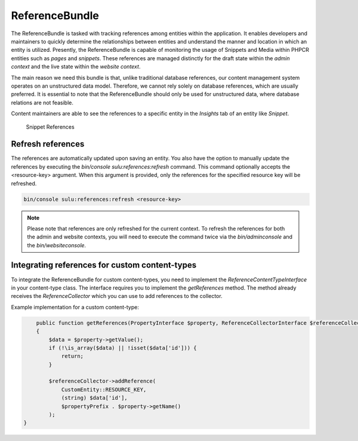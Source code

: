 ReferenceBundle
===============

The ReferenceBundle is tasked with tracking references among entities within the application.
It enables developers and maintainers to quickly determine the relationships between entities and understand the manner
and location in which an entity is utilized. Presently, the ReferenceBundle is capable of monitoring the usage of Snippets and
Media within PHPCR entities such as `pages` and `snippets`. These references are managed distinctly for the draft
state within the `admin context` and the live state within the `website context`.

The main reason we need this bundle is that, unlike traditional database references, our content management system
operates on an unstructured data model. Therefore, we cannot rely solely on database references, which are usually preferred.
It is essential to note that the ReferenceBundle should only be used for unstructured data, where database relations are
not feasible.

Content maintainers are able to see the references to a specific entity in the `Insights` tab of an entity like `Snippet`.

.. figure:: ../img/snippet-insights.png
    :alt: Snippet References

    Snippet References

Refresh references
------------------

The references are automatically updated upon saving an entity. You also have the option to manually update the
references by executing the `bin/console sulu:references:refresh` command. This command optionally accepts the
<resource-key> argument. When this argument is provided, only the references for the specified resource key will be refreshed.

.. code-block:: bash

    bin/console sulu:references:refresh <resource-key>

.. note::

    Please note that references are only refreshed for the current context. To refresh the references for both the
    admin and website contexts, you will need to execute the command twice via the `bin/adminconsole` and the `bin/websiteconsole`.

Integrating references for custom content-types
-----------------------------------------------

To integrate the ReferenceBundle for custom content-types, you need to implement the `ReferenceContentTypeInterface` in your
content-type class. The interface requires you to implement the `getReferences` method. The method already receives the
`ReferenceCollector` which you can use to add references to the collector.

Example implementation for a custom content-type:

.. code-block:: php

        public function getReferences(PropertyInterface $property, ReferenceCollectorInterface $referenceCollector, string $propertyPrefix = ''): void
        {
            $data = $property->getValue();
            if (!\is_array($data) || !isset($data['id'])) {
                return;
            }

            $referenceCollector->addReference(
                CustomEntity::RESOURCE_KEY,
                (string) $data['id'],
                $propertyPrefix . $property->getName()
            );
    }
